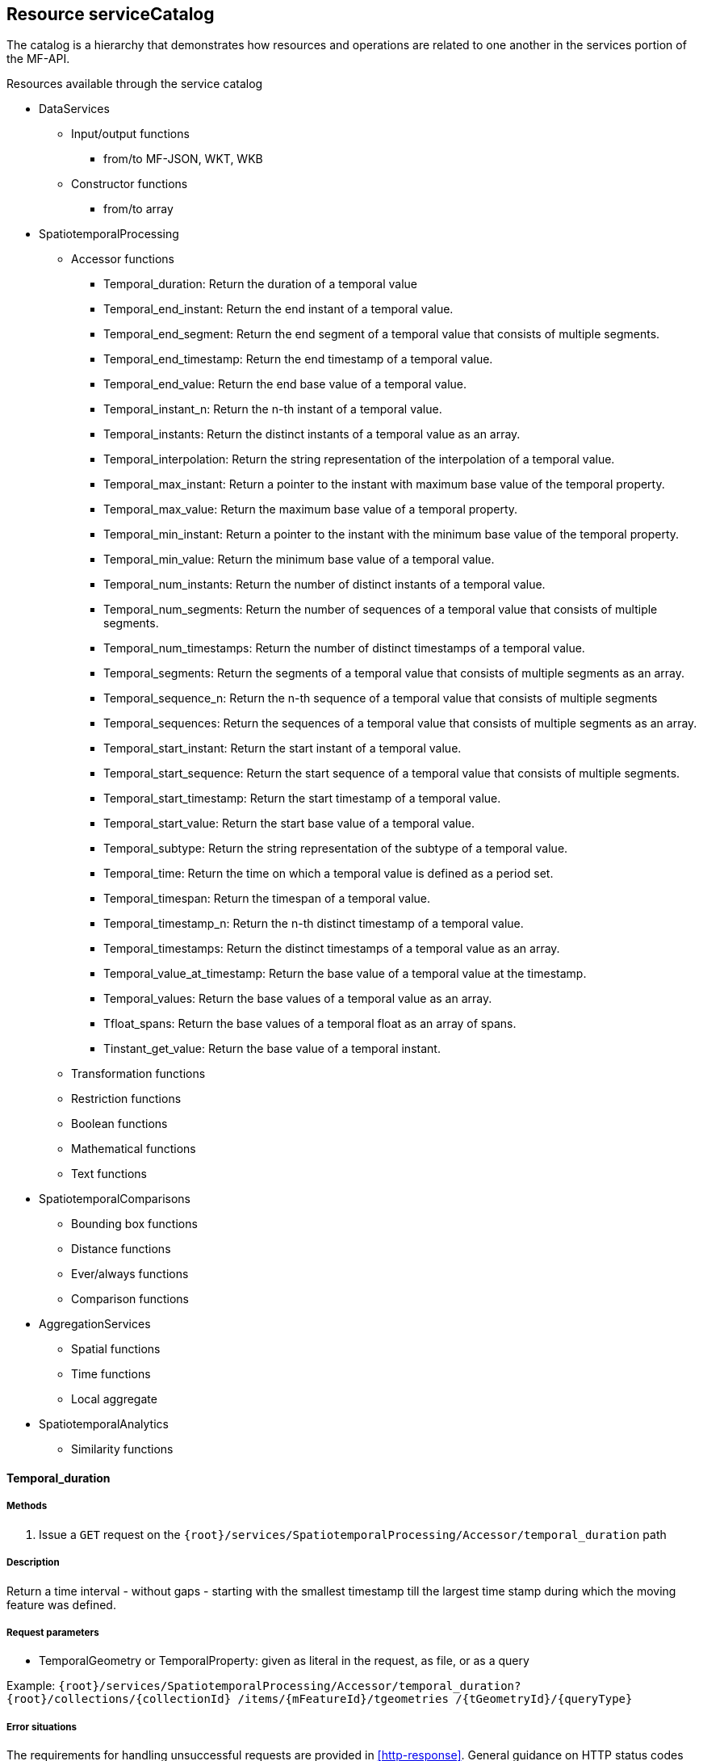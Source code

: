 [[resource-service-catalog]]
== Resource serviceCatalog
The catalog is a hierarchy that demonstrates how resources and operations are related to one another in the services portion of the MF-API.

.Resources available through the service catalog
* DataServices
** Input/output functions 
*** from/to MF-JSON, WKT, WKB
** Constructor functions
*** from/to array
* SpatiotemporalProcessing
** Accessor functions
*** Temporal_duration: Return the duration of a temporal value
*** Temporal_end_instant: Return the end instant of a temporal value.
*** Temporal_end_segment: Return the end segment of a temporal value that consists of multiple segments.
*** Temporal_end_timestamp: Return the end timestamp of a temporal value. 
*** Temporal_end_value: Return the end base value of a temporal value. 
*** Temporal_instant_n: Return the n-th instant of a temporal value. 
*** Temporal_instants: Return the distinct instants of a temporal value as an array. 
*** Temporal_interpolation: Return the string representation of the interpolation of a temporal value. 
*** Temporal_max_instant: Return a pointer to the instant with maximum base value of the temporal property. 
*** Temporal_max_value: Return the maximum base value of a temporal property. 
*** Temporal_min_instant: Return a pointer to the instant with the minimum base value of the temporal property. 
*** Temporal_min_value: Return the minimum base value of a temporal value. 
*** Temporal_num_instants: Return the number of distinct instants of a temporal value. 
*** Temporal_num_segments: Return the number of sequences of a temporal value that consists of multiple segments.
*** Temporal_num_timestamps: Return the number of distinct timestamps of a temporal value. 
*** Temporal_segments: Return the segments of a temporal value that consists of multiple segments as an array. 
*** Temporal_sequence_n: Return the n-th sequence of a  temporal value that consists of multiple segments 
*** Temporal_sequences: Return the sequences of a  temporal value that consists of multiple segments as an array. 
*** Temporal_start_instant: Return the start instant of a temporal value. 
*** Temporal_start_sequence: Return the start sequence of a  temporal value that consists of multiple segments. 
*** Temporal_start_timestamp: Return the start timestamp of a temporal value. 
*** Temporal_start_value: Return the start base value of a temporal value. 
*** Temporal_subtype: Return the string representation of the subtype of a temporal value. 
*** Temporal_time: Return the time on which a temporal value is defined as a period set. 
*** Temporal_timespan: Return the timespan of a temporal value. 
*** Temporal_timestamp_n: Return the n-th distinct timestamp of a temporal value. 
*** Temporal_timestamps: Return the distinct timestamps of a temporal value as an array. 
*** Temporal_value_at_timestamp: Return the base value of a temporal value at the timestamp. 
*** Temporal_values: Return the base values of a temporal value as an array. 
*** Tfloat_spans: Return the base values of a temporal float as an array of spans. 
*** Tinstant_get_value: Return the base value of a temporal instant. 
** Transformation functions
** Restriction functions	
** Boolean functions	
** Mathematical functions
** Text functions
* SpatiotemporalComparisons
** Bounding box functions
** Distance functions
** Ever/always functions
** Comparison functions
* AggregationServices
** Spatial functions
** Time functions
** Local aggregate
* SpatiotemporalAnalytics
** Similarity functions

==== Temporal_duration
===== Methods
. Issue a `GET` request on the `{root}/services/SpatiotemporalProcessing/Accessor/temporal_duration` path

===== Description

Return a time interval - without gaps - starting with the smallest timestamp till the largest time stamp during which the moving feature was defined.

===== Request parameters

* TemporalGeometry or TemporalProperty: given as literal in the request, as file, or as a query

Example:
`{root}/services/SpatiotemporalProcessing/Accessor/temporal_duration?{root}/collections/{collectionId} /items/{mFeatureId}/tgeometries /{tGeometryId}/{queryType}`

=====  Error situations
The requirements for handling unsuccessful requests are provided in <<http-response>>.
General guidance on HTTP status codes and how they should be handled is provided in <<http-status-codes>>.
